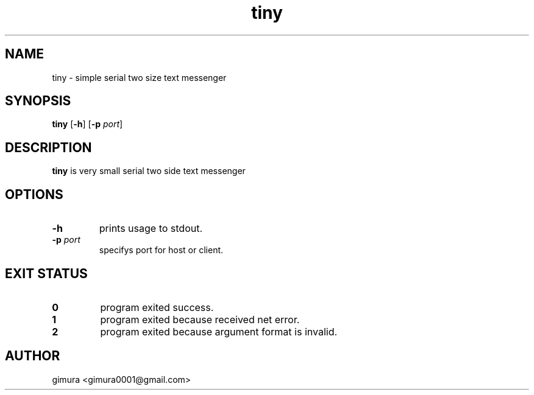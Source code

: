 .TH tiny 1 2025-04-26 BSD-0
.
.SH NAME
tiny \- simple serial two size text messenger
.
.SH SYNOPSIS
.B tiny
[\fB\-h\fR]
[\fB\-p\fI port\fR]
.
.SH DESCRIPTION
.B tiny
is very small serial two side text messenger
.
.SH OPTIONS
.TP
.BR \-h
prints usage to stdout.
.TP
.BR \-p " " \fIport
specifys port for host or client.
.
.SH EXIT STATUS
.TP
.BR 0
program exited success.
.TP
.BR 1
program exited because received net error. 
.TP
.BR 2
program exited because argument format is invalid.
.
.SH AUTHOR
gimura <gimura0001@gmail.com>
